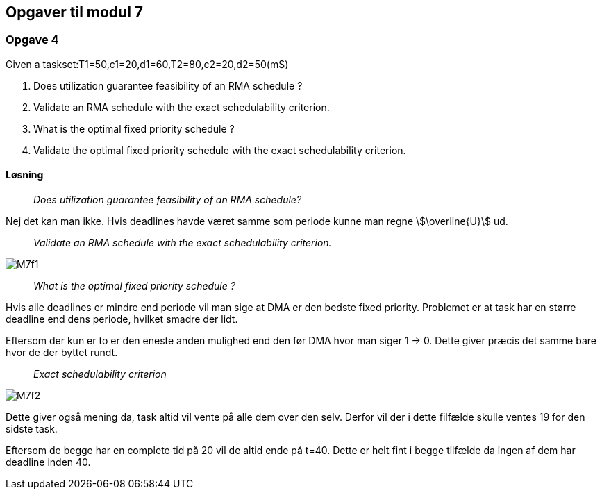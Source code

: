 == Opgaver til modul 7

=== Opgave 4

Given a taskset:T1=50,c1=20,d1=60,T2=80,c2=20,d2=50(mS)

. Does utilization guarantee feasibility of an RMA schedule ?
. Validate an RMA schedule with the exact schedulability criterion.
. What is the optimal fixed priority schedule ?
. Validate the optimal fixed priority schedule with the exact
schedulability criterion.

==== Løsning

____
_Does utilization guarantee feasibility of an RMA schedule?_
____

Nej det kan man ikke.
Hvis deadlines havde været samme som periode kunne man regne stem:[\overline{U}] ud.
____
_Validate an RMA schedule with the exact schedulability criterion._
____

image::M7f1.png[]

____
_What is the optimal fixed priority schedule ?_
____

Hvis alle deadlines er mindre end periode vil man sige at DMA er den bedste fixed priority.
Problemet er at task har en større deadline end dens periode, hvilket smadre der lidt.

Eftersom der kun er to er den eneste anden mulighed end den før DMA hvor man siger 1 -> 0.
Dette giver præcis det samme bare hvor de der byttet rundt.

____
_Exact schedulability criterion_
____

image::M7f2.png[]

Dette giver også mening da, task altid vil vente på alle dem over den selv.
Derfor vil der i dette filfælde skulle ventes 19 for den sidste task.

Eftersom de begge har en complete tid på 20 vil de altid ende på t=40.
Dette er helt fint i begge tilfælde da ingen af dem har deadline inden 40.


